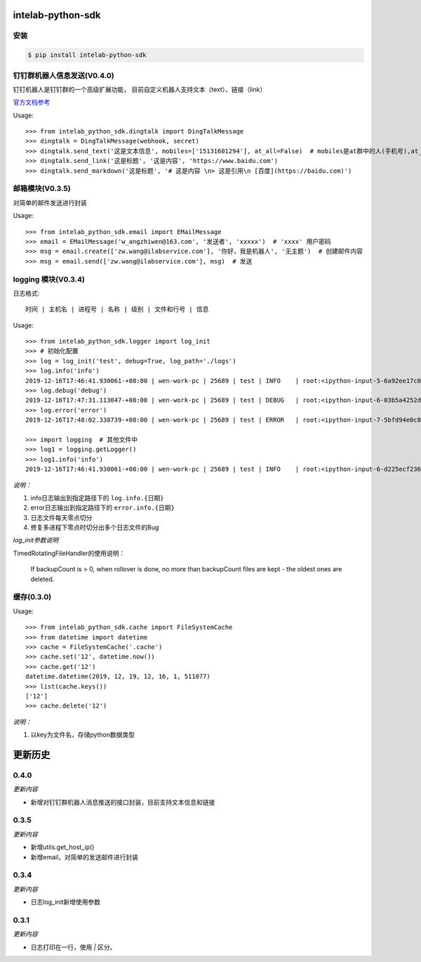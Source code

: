 intelab-python-sdk
==================

安装
----

.. code-block:: bash

    $ pip install intelab-python-sdk

钉钉群机器人信息发送(V0.4.0)
----------------------------
钉钉机器人是钉钉群的一个高级扩展功能， 目前自定义机器人支持文本（text）、链接（link）

`官方文档参考 <https://ding-doc.dingtalk.com/doc#/serverapi2/qf2nxq>`__

Usage::

    >>> from intelab_python_sdk.dingtalk import DingTalkMessage
    >>> dingtalk = DingTalkMessage(webhook, secret)
    >>> dingtalk.send_text('这是文本信息', mobiles=['15131601294'], at_all=False)  # mobiles是at群中的人(手机号),at_all为True是at全体
    >>> dingtalk.send_link('这是标题', '这是内容', 'https://www.baidu.com')
    >>> dingtalk.send_markdown('这是标题', '# 这是内容 \n> 这是引用\n [百度](https://baidu.com)')

邮箱模块(V0.3.5)
----------------

对简单的邮件发送进行封装

Usage::

    >>> from intelab_python_sdk.email import EMailMessage
    >>> email = EMailMessage('w_angzhiwen@163.com', '发送者', 'xxxxx')  # 'xxxx' 用户密码
    >>> msg = email.create(['zw.wang@ilabservice.com'], '你好，我是机器人', '无主题')  # 创建邮件内容
    >>> msg = email.send(['zw.wang@ilabservice.com'], msg)  # 发送

logging 模块(V0.3.4)
--------------------

日志格式::

    时间 | 主机名 | 进程号 | 名称 | 级别 | 文件和行号 | 信息

Usage::

    >>> from intelab_python_sdk.logger import log_init
    >>> # 初始化配置
    >>> log = log_init('test', debug=True, log_path='./logs')
    >>> log.info('info')
    2019-12-16T17:46:41.930061-+08:00 | wen-work-pc | 25689 | test | INFO    | root:<ipython-input-5-6a92ee17c096>:1 | info
    >>> log.debug('debug')
    2019-12-16T17:47:31.113047-+08:00 | wen-work-pc | 25689 | test | DEBUG   | root:<ipython-input-6-03b5a4252de9>:1 | debug
    >>> log.error('error')
    2019-12-16T17:48:02.338739-+08:00 | wen-work-pc | 25689 | test | ERROR   | root:<ipython-input-7-5bfd94e0c8ba>:1 | error

    >>> import logging  # 其他文件中
    >>> log1 = logging.getLogger()
    >>> log1.info('info')
    2019-12-16T17:46:41.930061-+08:00 | wen-work-pc | 25689 | test | INFO    | root:<ipython-input-6-d225ecf23612>:1 | info

*说明：*

1. info日志输出到指定路径下的 ``log.info.{日期}``
#. error日志输出到指定路径下的 ``error.info.{日期}``
#. 日志文件每天零点切分
#. 修复多进程下零点时切分出多个日志文件的Bug

*log_init参数说明*

TimedRotatingFileHandler的使用说明：

    If backupCount is > 0, when rollover is done, no more than backupCount
    files are kept - the oldest ones are deleted.


缓存(0.3.0)
-----------

Usage::

    >>> from intelab_python_sdk.cache import FileSystemCache
    >>> from datetime import datetime
    >>> cache = FileSystemCache('.cache')
    >>> cache.set('12', datetime.now())
    >>> cache.get('12')
    datetime.datetime(2019, 12, 19, 12, 16, 1, 511077)
    >>> list(cache.keys())
    ['12']
    >>> cache.delete('12')

*说明：*

1. 以key为文件名，存储python数据类型

更新历史
========

0.4.0
-----

*更新内容*

- 新增对钉钉群机器人消息推送的接口封装，目前支持文本信息和链接

0.3.5
-----

*更新内容*

- 新增utils.get_host_ip()
- 新增email，对简单的发送邮件进行封装

0.3.4
-----

*更新内容*

- 日志log_init新增使用参数

0.3.1
-----

*更新内容*

- 日志打印在一行，使用 `|` 区分。
